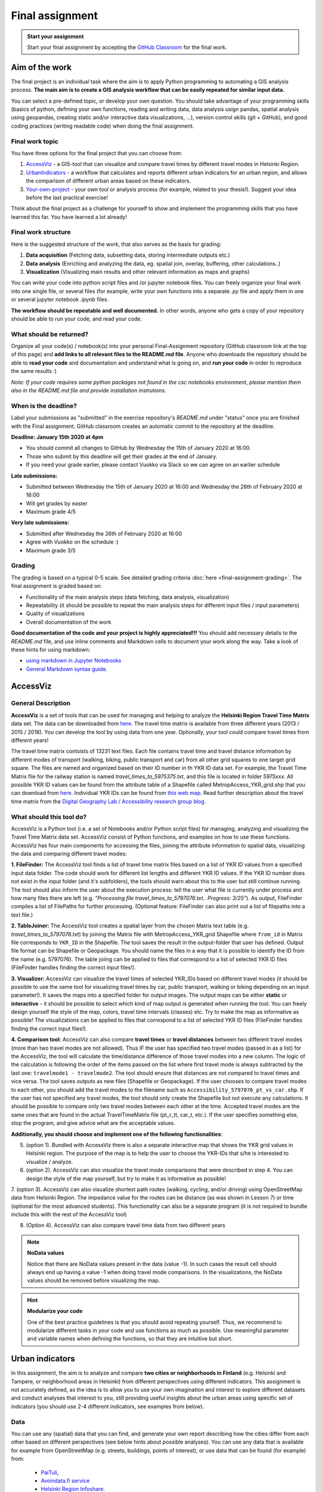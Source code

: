 Final assignment
================

.. image:: https://img.shields.io/badge/launch-CSC%20notebook-blue.svg
   :target: https://notebooks.csc.fi/#/blueprint/8d7886c2f0ac402aa99235f8d289a52b

.. admonition:: Start your assignment

    Start your final assignment by accepting the `GitHub Classroom <https://classroom.github.com/a/t_W3zC8p>`_ for the final work.


Aim of the work
---------------

The final project is an individual task where the aim is to apply Python programming to automating a GIS analysis process.
**The main aim is to create a GIS analysis workflow that can be easily repeated for similar input data.**

You can select a pre-defined topic, or develop your own question. You should take advantage of your programming skills
(basics of python, defining your own functions, reading and writing data, data analysis usign pandas, spatial analysis using geopandas,
creating static and/or interactive data visualizations, ...), version control skills (git + GitHub),
and good coding practices (writing readable code) when doing the final assignment.

Final work topic
~~~~~~~~~~~~~~~~~~~

You have three options for the final project that you can choose from:

#. AccessViz_ - a GIS-tool that can visualize and compare travel times by different travel modes in Helsinki Region.
#. UrbanIndicators_ - a workflow that calculates and reports different urban indicators for an urban region, and allows the comparison of different urban areas based on these indicators.
#. Your-own-project_ - your own tool or analysis process (for example, related to your thesis!). Suggest your idea before the last practical exercise!

Think about the final project as a challenge for yourself to show and implement the programming skills that you have learned this far. You have learned a lot already!

Final work structure
~~~~~~~~~~~~~~~~~~~

Here is the suggested structure of the work, that also serves as the basis for grading:

1. **Data acquisition** (Fetching data, subsetting data, storing intermediate outputs etc.)
2. **Data analysis** (Enriching and analyzing the data, eg. spatial join, overlay, buffering, other calculations..)
3. **Visualization** (Visualizing main results and other relevant information as maps and graphs)

You can write your code into python script files and /or jupyter notebook files. You can freely organize your final work into one single file, or several files (for example, write your own functions into a separate `.py` file and apply them in one or several jupyter notebook `.ipynb` files.

**The workflow should be repeatable and well documented.** In other words, anyone who gets a copy of your repository should be able to run your code, and read your code. 

What should be returned?
~~~~~~~~~~~~~~~~~~~~~~~~

Organize all your code(s) / notebook(s) into your personal Final-Assignment repository (GitHub classroom link at the top of this page)
and **add links to all relevant files to the README.md file**. Anyone who downloads the repository should be able to **read your code** and documentation and understand what is going on, and **run your code** in order to reproduce the same results :)

*Note: If your code requires some python packages not found in the csc notebooks environment, please mention them also in the README.md file and provide installation instrutions.*

When is the deadline?
~~~~~~~~~~~~~~~~~~~~~

Label your submissions as "submitted" in the exercise repository's `README.md` under "status" once you are finished with the Final assignment.
GitHub classroom creates an automatic commit to the repository at the deadline.

**Deadline: January 15th 2020 at 4pm**

- You should commit all changes to GitHub by Wednesday the 15th of January 2020 at 16:00.
- Those who submit by this deadline will get their grades at the end of January.
- If you need your grade earlier, please contact Vuokko via Slack so we can agree on an earlier schedule

**Late submissions:**

- Submitted between Wednesday the 15th of January 2020 at 16:00 and Wednesday the 26th of February 2020 at 16:00
- Will get grades by easter
- Maximum grade 4/5

**Very late submissions:**

- Submitted after Wednesday the 26th of February 2020 at 16:00
- Agree with Vuokko on the schedule :)
- Maximum grade 3/5


Grading
~~~~~~~
The grading is based on a typical 0-5 scale. See detailed grading criteria :doc:`here <final-assignment-grading>`.
The final assignment is graded based on:

- Functionality of the main analysis steps (data fetching, data analysis, visualization)
- Repeatability (it should be possible to repeat the main analysis steps for different input files / input parameters)
- Quality of visualizations
- Overall documentation of the work

**Good documentation of the code and your project is highly appreciated!!!**
You should add necessary details to the `README.md` file, and use inline comments and Markdown cells to document your work along the way. Take a look of these hints for using markdown:

- `using markdown in Jupyter Notebooks  <http://www.firstpythonnotebook.org/markdown/>`_
- `General Markdown syntax guide <https://guides.github.com/features/mastering-markdown/>`__.

.. _AccessViz:

AccessViz
---------

General Description
~~~~~~~~~~~~~~~~~~~~~~~~

**AccessViz** is a set of tools that can be used for managing and helping to analyze the
**Helsinki Region Travel Time Matrix** data set. The data can be downloaded from
`here <http://blogs.helsinki.fi/accessibility/helsinki-region-travel-time-matrix/>`_. The travel time matrix is available from three different years (2013 / 2015 / 2018).
You can develop the tool by using data from one year. Optionally, your tool could compare travel times from different years!

The travel time matrix contsists of 13231 text files. Each file contains travel time and travel distance information by different modes of transport (walking, biking, public transport and car) from all other grid squares to one target grid square.
The files are named and organized based on their ID number in th YKR ID data set. For example, the Travel Time Matrix file for the railway station is named `travel_times_to_5975375.txt`, and this
file is located in folder `5975xxx`. All possible YKR ID values can be found from the attribute table of a Shapefile called MetropAccess_YKR_grid.shp that you can download from `here <http://www.helsinki.fi/science/accessibility/data/MetropAccess-matka-aikamatriisi/MetropAccess_YKR_grid.zip>`_.
Individual YKR IDs can be found from `this web map <http://www.helsinki.fi/science/accessibility/tools/YKR/YKR_Identifier.html>`__.
Read further description about the travel time matrix from the `Digital Geography Lab / Accessibility research group blog <http://blogs.helsinki.fi/accessibility/helsinki-region-travel-time-matrix/>`__.

What should this tool do?
~~~~~~~~~~~~~~~~~~~~~~~~

AccessViz is a Python tool (i.e. a set of Notebooks and/or Python script files) for managing, analyzing and visualizing the Travel Time Matrix data set. AccessViz consist of Python functions, and examples on how to use these functions.
AccessViz has four main components for accessing the files, joining the attribute information to spatial data, visualizing the data and comparing different travel modes:

**1. FileFinder:** The AccessViz tool finds a list of travel time matrix files based on a list of YKR ID values from a specified input data folder. The code should work for different list lengths and different YKR ID values.
If the YKR ID number does not exist in the input folder (and it's subfolders), the tools should warn about this to the user but still continue running.
The tool should also inform the user about the execution process: tell the user what file is currently under process and how many files there are left
(e.g. `"Processing file travel_times_to_5797076.txt.. Progress: 3/25"`). As output, FileFinder compiles a list of FilePaths for further processing. (Optional feature: FileFinder can also print out a list of filepaths into a text file.)

**2. TableJoiner:** The AccessViz tool creates a spatial layer from the chosen Matrix text table (e.g. *travel_times_to_5797076.txt*) by joining the Matrix file with
MetropAccess_YKR_grid Shapefile where ``from_id`` in Matrix file corresponds to ``YKR_ID`` in the Shapefile. The tool saves the result in the output-folder
that user has defined. Output file format can be Shapefile or Geopackage. You should name the files in a way that it is possible to identify the ID from the name (e.g. 5797076).
The table joiing can be applied to files that correspond to a list of selected YKR ID files (FileFinder handles finding the correct input files!).

**3. Visualizer:** AccessViz can visualize the travel times of selected YKR_IDs based on different travel modes (it should be possible to use the same tool for visualizing travel times by car, public transport, walking or biking depending on an input parameter!).
It saves the maps into a specified folder for output images. The output maps can be either **static** or **interactive** - it should be possible to select which kind of map output is generated when running the tool. You can freely design yourself the style of the map, colors, travel time intervals (classes) etc.
Try to make the map as informative as possible! The visualizations can be applied to files that correspond to a list of selected YKR ID files (FileFinder handles finding the correct input files!).

**4. Comparison tool:** AccessViz can also compare **travel times** or **travel distances** between two different travel modes (more than two travel modes are not allowed). Thus IF the user has specified two travel modes (passed in as a list) for the AccessViz, the tool will calculate the time/distance difference of those travel modes
into a new column. The logic of the calculation is following the order of the items passed on the list where first travel mode is always subtracted by the last one: ``travelmode1 - travelmode2``.
The tool should ensure that distances are not compared to travel times and vice versa. The tool saves outputs as new files (Shapefile or Geopackage).
If the user chooses to compare travel modes to each other, you should add the travel modes to the filename such as ``Accessibility_5797076_pt_vs_car.shp``. If the user has not specified any travel modes, the tool should only create the Shapefile but not execute any calculations.
It should be possible to compare only two travel modes between each other at the time. Accepted travel modes are the same ones that are found in the actual TravelTimeMatrix file (pt_r_tt, car_t, etc.). If the user specifies something else, stop the program, and give advice what are the acceptable values.

**Additionally, you should choose and implement one of the following functionalities**:

5. (option 1). Bundled with AccessViz there is also a separate interactive map that shows the YKR grid values in Helsinki region. The purpose of the map is to help the user to choose the YKR-IDs that s/he is interested to visualize / analyze.

6. (option 2). AccessViz can also visualize the travel mode comparisons that were described in step 4. You can design the style of the map yourself, but try to make it as informative as possible!

7. (option 3). AccessViz can also visualize shortest path routes (walking, cycling, and/or driving) using OpenStreetMap data from Helsinki Region.
The impedance value for the routes can be distance (as was shown in Lesson 7) or time (optional for the most advanced students).
This functionality can also be a separate program (it is not required to bundle include this with the rest of the AccessViz tool)

8. (Option 4). AccessViz can also compare travel time data from two different years

.. note::

    **NoData values**

    Notice that there are NoData values present in the data (value -1). In such cases the result cell should always end up having a value -1 when doing travel mode comparisons. In the visualizations, the NoData values should be removed before visualizing the map.

.. hint::

    **Modularize your code**

    One of the best practice guidelines is that you should avoid repeating yourself. Thus, we recommend to modularize different tasks in your code and use functions as much as possible. Use meaningful parameter and variable names when defining the functions, so that they are intuitive but short.

.. _UrbanIndicators:

Urban indicators
----------------

In this assignment, the aim is to analyze and compare **two cities or neighborhoods in Finland** (e.g. Helsinki and Tampere, or neighborhood areas in Helsinki) from different perspectives using different indicators. This assignment is not accurately defined, as the idea is to allow you to use your own imagination and interest to explore different datasets and conduct analyses that interest to you, still providing useful insights about the urban areas using specific set of indicators (you should use 2-4 different indicators, see examples from below).

Data
~~~~

You can use any (spatial) data that you can find, and generate your own report describing how the cities differ from each other based on different perspectives (see below hints about possible analyses). You can use any data that is available for example from OpenStreetMap (e.g. streets, buildings, points of interest), or use data that can be found (for example) from:

  - `PaiTuli <https://avaa.tdata.fi/web/paituli/latauspalvelu>`__,
  - `Avoindata.fi service <https://www.avoindata.fi/en>`__
  - `Helsinki Region Infoshare <https://hri.fi/en_gb/>`__.
  - `Open data service of Tampere <https://data.tampere.fi/en_gb/>`__

Data sources are not limited to these, hence you can also use other data from any source that you can find (remember to document where the data is coming from!).

Example analyses
~~~~~~~~~~~~~~~~

In this assignment, you can for example analyze (not limited to these ones):

 - **Population distribution and demographics**

   - create maps and provide some key statistical measures


 - **Building density**

    - create a map showing the building distribution and calculate building density indices for the cities and describe how the areas differ

 - **Green area index**

    - How much green area cities have (in percentages)? Create a map and statistics.

 - **Urban population growth**

    - compare two years to each other and make a comparison map

 - **Accessibility**: Travel times (walking or driving by car) e.g. from railway station to different administrative areas of the city (neighborhoods), or to certain services (e.g. health care, education)

    - Create a tool that visualizes the travel times to selected sports facilities across the Helsinki region

 - **Urban design**: Street network indicators (see Lesson 6 and examples from `here <https://github.com/gboeing/osmnx-examples/tree/master/notebooks>`__)

Structure of the final report (urban indicators)
~~~~~~~~~~~~~~~~~~~~~~~~~~~~~

In the assignment you should follow traditional structure of scientific article (conduct a *"mini-study"*) where you should provide:

  - A short introduction to the topic (present 2-4 research questions that you aim to answer)
  - Short description of the datasets you used
  - Short generic description of the methods you used
  - Actual codes and visualizations to produce the **results**
  - Short discussion related to the results (what should we understand and see from them?)
  - Evaluate with **healthy** criticism the indicators, data and the analyses
    - What kind of assumptions, biases or uncertainties are related to the data and/or the analyses that you did?
    - Any other notes that the reader should know about the analysis

Technical considerations
~~~~~~~~~~~~~~~~~~~~~~~~

In the Notebook, you should present the previous points. Also take care that you:

 - Document your analyses well using the Markdown cells and describe 1) what you are doing and 2) what you can see from the data and your results.

 - Use informative visualizations

   - Create maps (static or interactive)
   - Create other kind of graphs (e.g. line plots)
   - Create subplots that allows to easily compare the cities to each other

 - When writing the codes, we highly recommend that you use and write functions for repetitive parts of the code. As a motivation: think that you should repeat your analyses for all cities in Finland, write your codes in a way that this would be possible. Furthermore, we recommend that you save those functions into a separate .py -script file that you import into the Notebook (`see example from Geo-Python Lesson 4 <https://geo-python.github.io/2018/notebooks/L4/functions.html#Calling-functions-from-a-script-file>`__)

Literature + inspiration
~~~~~~~~~~~~~~~~~~~~~~~~

Following readings provide you some useful backgound information and inspiration for the analyses (remember to cite if you use them):

 - `European Commission (2015). "Indicators for Sustainable Cities" <http://ec.europa.eu/environment/integration/research/newsalert/pdf/indicators_for_sustainable_cities_IR12_en.pdf>`__

 - `Rob Kitchin, Tracey Lauriault & Gavin McArdle (2015). Knowing and governing cities through urban indicators, city benchmarking and real-time dashboards <https://github.com/Automating-GIS-processes/2018/raw/develop/literature/Kitchin_et_al_(2015).pdf>`__ . *Regional Studies, Regional Science,* Vol. 2, No. 1, 6–28.

.. _Your-own-project:

Own project work
----------------

If you have own idea for the final project that you would be willing to do, send us a short description of your idea and we can have a short meeting where we can chat if your project would fit the requirements for the final project. You should send us a description of your own idea **before 21st of December** so that we can soon decide if it meets the requirements of the final project.

Your own final project could be for example:

  - a specific tool that you would like to create for some purpose that you think would be useful

  - a GIS analysis or a set of analyses that you would be interested to conduct and write a short report about them

What is at least required from the final project, is that you have:

 - a working piece of code for your task / problem / analyses that solves it

 - a GOOD documentation (i.e. a tutorial) associated with your Notebook explaining how your tool works

 - OR a report about your analyses and what we can learn from them

The documentation of your tool or analysis / report needs to be written in MarkDown into the same repository
where you upload your codes.
